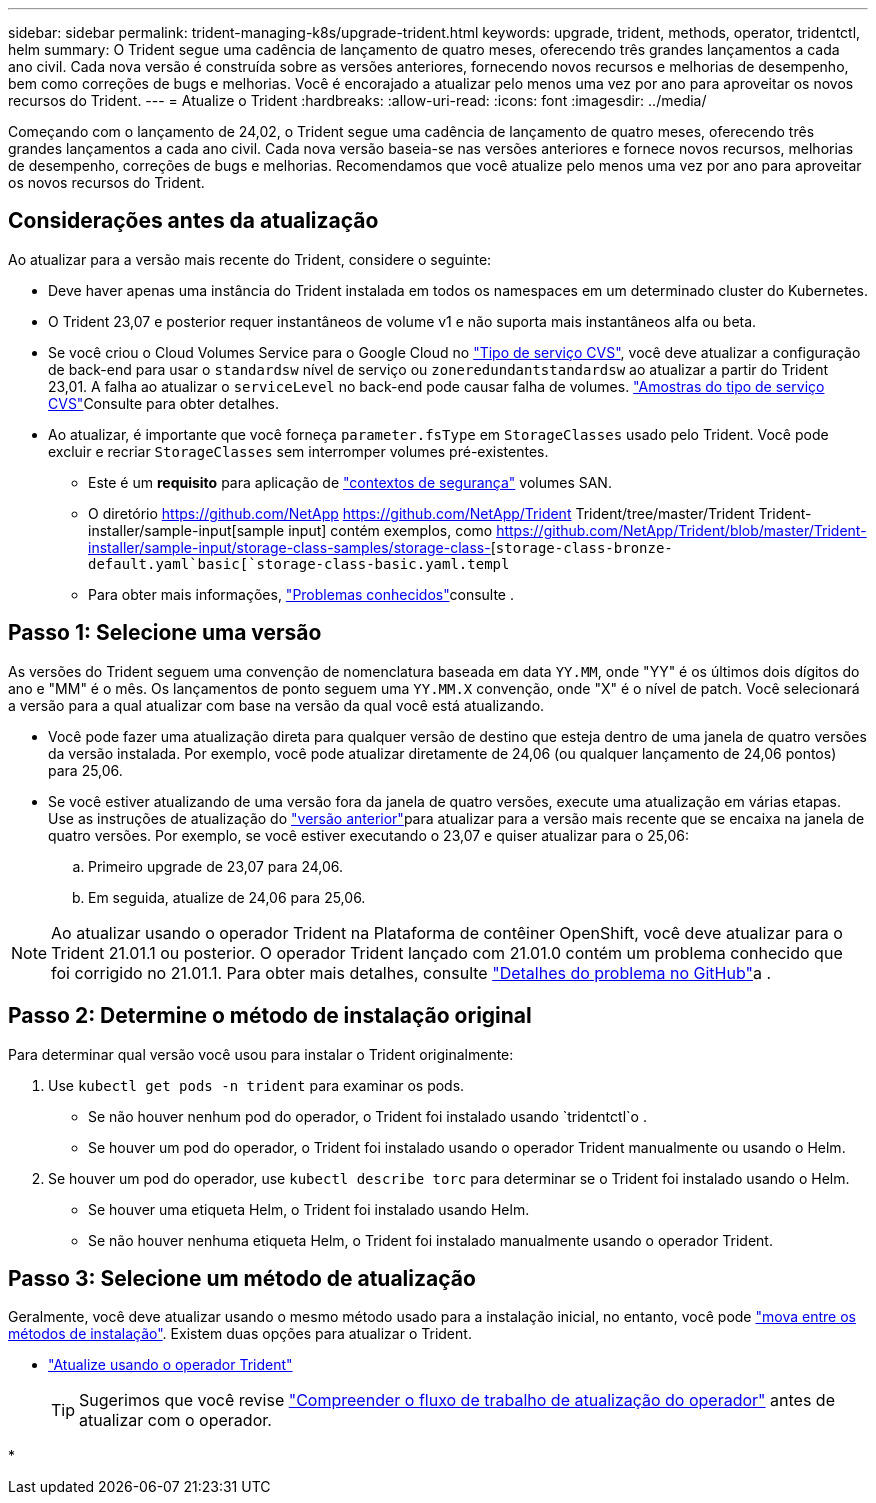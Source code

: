 ---
sidebar: sidebar 
permalink: trident-managing-k8s/upgrade-trident.html 
keywords: upgrade, trident, methods, operator, tridentctl, helm 
summary: O Trident segue uma cadência de lançamento de quatro meses, oferecendo três grandes lançamentos a cada ano civil. Cada nova versão é construída sobre as versões anteriores, fornecendo novos recursos e melhorias de desempenho, bem como correções de bugs e melhorias. Você é encorajado a atualizar pelo menos uma vez por ano para aproveitar os novos recursos do Trident. 
---
= Atualize o Trident
:hardbreaks:
:allow-uri-read: 
:icons: font
:imagesdir: ../media/


[role="lead"]
Começando com o lançamento de 24,02, o Trident segue uma cadência de lançamento de quatro meses, oferecendo três grandes lançamentos a cada ano civil. Cada nova versão baseia-se nas versões anteriores e fornece novos recursos, melhorias de desempenho, correções de bugs e melhorias. Recomendamos que você atualize pelo menos uma vez por ano para aproveitar os novos recursos do Trident.



== Considerações antes da atualização

Ao atualizar para a versão mais recente do Trident, considere o seguinte:

* Deve haver apenas uma instância do Trident instalada em todos os namespaces em um determinado cluster do Kubernetes.
* O Trident 23,07 e posterior requer instantâneos de volume v1 e não suporta mais instantâneos alfa ou beta.
* Se você criou o Cloud Volumes Service para o Google Cloud no link:../trident-use/gcp.html#learn-about-trident-support-for-cloud-volumes-service-for-google-cloud["Tipo de serviço CVS"], você deve atualizar a configuração de back-end para usar o `standardsw` nível de serviço ou `zoneredundantstandardsw` ao atualizar a partir do Trident 23,01. A falha ao atualizar o `serviceLevel` no back-end pode causar falha de volumes. link:../trident-use/gcp.html#cvs-service-type-examples["Amostras do tipo de serviço CVS"]Consulte para obter detalhes.
* Ao atualizar, é importante que você forneça `parameter.fsType` em `StorageClasses` usado pelo Trident. Você pode excluir e recriar `StorageClasses` sem interromper volumes pré-existentes.
+
** Este é um ** requisito** para aplicação de https://kubernetes.io/docs/tasks/configure-pod-container/security-context/["contextos de segurança"^] volumes SAN.
** O diretório https://github.com/NetApp https://github.com/NetApp/Trident Trident/tree/master/Trident Trident-installer/sample-input[sample input] contém exemplos, como https://github.com/NetApp/Trident/blob/master/Trident-installer/sample-input/storage-class-samples/storage-class-[`storage-class-bronze-default.yaml`basic[`storage-class-basic.yaml.templ`
** Para obter mais informações, link:../trident-rn.html["Problemas conhecidos"]consulte .






== Passo 1: Selecione uma versão

As versões do Trident seguem uma convenção de nomenclatura baseada em data `YY.MM`, onde "YY" é os últimos dois dígitos do ano e "MM" é o mês. Os lançamentos de ponto seguem uma `YY.MM.X` convenção, onde "X" é o nível de patch. Você selecionará a versão para a qual atualizar com base na versão da qual você está atualizando.

* Você pode fazer uma atualização direta para qualquer versão de destino que esteja dentro de uma janela de quatro versões da versão instalada. Por exemplo, você pode atualizar diretamente de 24,06 (ou qualquer lançamento de 24,06 pontos) para 25,06.
* Se você estiver atualizando de uma versão fora da janela de quatro versões, execute uma atualização em várias etapas. Use as instruções de atualização do link:../earlier-versions.html["versão anterior"]para atualizar para a versão mais recente que se encaixa na janela de quatro versões. Por exemplo, se você estiver executando o 23,07 e quiser atualizar para o 25,06:
+
.. Primeiro upgrade de 23,07 para 24,06.
.. Em seguida, atualize de 24,06 para 25,06.





NOTE: Ao atualizar usando o operador Trident na Plataforma de contêiner OpenShift, você deve atualizar para o Trident 21.01.1 ou posterior. O operador Trident lançado com 21.01.0 contém um problema conhecido que foi corrigido no 21.01.1. Para obter mais detalhes, consulte https://github.com/NetApp/trident/issues/517["Detalhes do problema no GitHub"^]a .



== Passo 2: Determine o método de instalação original

Para determinar qual versão você usou para instalar o Trident originalmente:

. Use `kubectl get pods -n trident` para examinar os pods.
+
** Se não houver nenhum pod do operador, o Trident foi instalado usando `tridentctl`o .
** Se houver um pod do operador, o Trident foi instalado usando o operador Trident manualmente ou usando o Helm.


. Se houver um pod do operador, use `kubectl describe torc` para determinar se o Trident foi instalado usando o Helm.
+
** Se houver uma etiqueta Helm, o Trident foi instalado usando Helm.
** Se não houver nenhuma etiqueta Helm, o Trident foi instalado manualmente usando o operador Trident.






== Passo 3: Selecione um método de atualização

Geralmente, você deve atualizar usando o mesmo método usado para a instalação inicial, no entanto, você pode link:../trident-get-started/kubernetes-deploy.html#moving-between-installation-methods["mova entre os métodos de instalação"]. Existem duas opções para atualizar o Trident.

* link:upgrade-operator.html["Atualize usando o operador Trident"]
+

TIP: Sugerimos que você revise link:upgrade-operator-overview.html["Compreender o fluxo de trabalho de atualização do operador"] antes de atualizar com o operador.

* 

